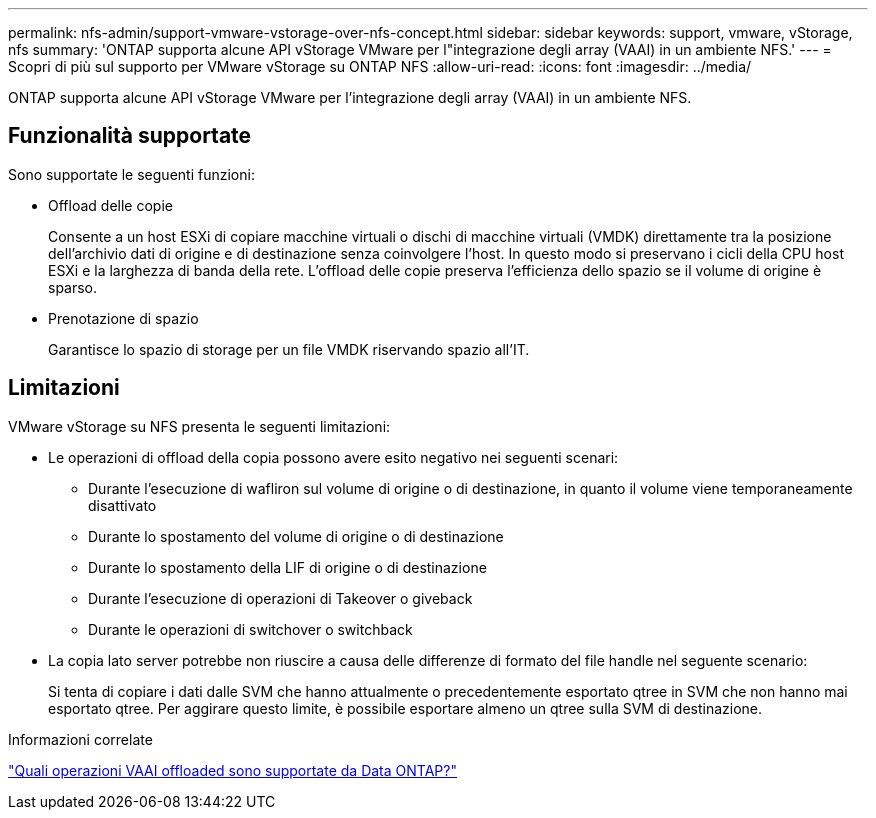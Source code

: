 ---
permalink: nfs-admin/support-vmware-vstorage-over-nfs-concept.html 
sidebar: sidebar 
keywords: support, vmware, vStorage, nfs 
summary: 'ONTAP supporta alcune API vStorage VMware per l"integrazione degli array (VAAI) in un ambiente NFS.' 
---
= Scopri di più sul supporto per VMware vStorage su ONTAP NFS
:allow-uri-read: 
:icons: font
:imagesdir: ../media/


[role="lead"]
ONTAP supporta alcune API vStorage VMware per l'integrazione degli array (VAAI) in un ambiente NFS.



== Funzionalità supportate

Sono supportate le seguenti funzioni:

* Offload delle copie
+
Consente a un host ESXi di copiare macchine virtuali o dischi di macchine virtuali (VMDK) direttamente tra la posizione dell'archivio dati di origine e di destinazione senza coinvolgere l'host. In questo modo si preservano i cicli della CPU host ESXi e la larghezza di banda della rete. L'offload delle copie preserva l'efficienza dello spazio se il volume di origine è sparso.

* Prenotazione di spazio
+
Garantisce lo spazio di storage per un file VMDK riservando spazio all'IT.





== Limitazioni

VMware vStorage su NFS presenta le seguenti limitazioni:

* Le operazioni di offload della copia possono avere esito negativo nei seguenti scenari:
+
** Durante l'esecuzione di wafliron sul volume di origine o di destinazione, in quanto il volume viene temporaneamente disattivato
** Durante lo spostamento del volume di origine o di destinazione
** Durante lo spostamento della LIF di origine o di destinazione
** Durante l'esecuzione di operazioni di Takeover o giveback
** Durante le operazioni di switchover o switchback


* La copia lato server potrebbe non riuscire a causa delle differenze di formato del file handle nel seguente scenario:
+
Si tenta di copiare i dati dalle SVM che hanno attualmente o precedentemente esportato qtree in SVM che non hanno mai esportato qtree. Per aggirare questo limite, è possibile esportare almeno un qtree sulla SVM di destinazione.



.Informazioni correlate
https://kb.netapp.com/Advice_and_Troubleshooting/Data_Storage_Software/ONTAP_OS/What_VAAI_offloaded_operations_are_supported_by_Data_ONTAP%3F["Quali operazioni VAAI offloaded sono supportate da Data ONTAP?"]
